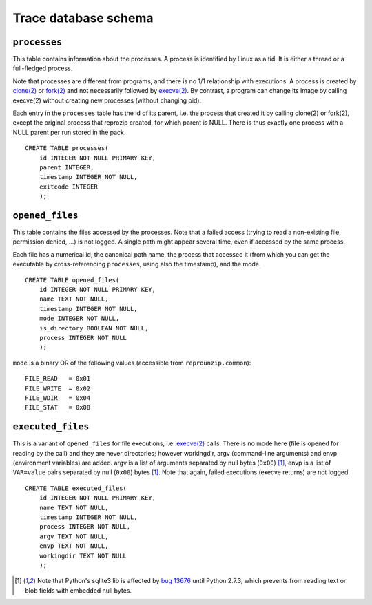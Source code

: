 ..  _trace-schema:

Trace database schema
**************************

``processes``
'''''''''''''

This table contains information about the processes. A process is identified by Linux as a tid. It is either a thread or a full-fledged process.

Note that processes are different from programs, and there is no 1/1 relationship with executions. A process is created by `clone(2) <http://linux.die.net/man/2/clone>`__ or `fork(2) <http://linux.die.net/man/2/fork>`__ and not necessarily followed by `execve(2) <http://linux.die.net/man/2/execve>`__. By contrast, a program can change its image by calling execve(2) without creating new processes (without changing pid).

Each entry in the ``processes`` table has the id of its parent, i.e. the process that created it by calling clone(2) or fork(2), except the original process that reprozip created, for which parent is NULL. There is thus exactly one process with a NULL parent per run stored in the pack.

::

    CREATE TABLE processes(
        id INTEGER NOT NULL PRIMARY KEY,
        parent INTEGER,
        timestamp INTEGER NOT NULL,
        exitcode INTEGER
        );

``opened_files``
''''''''''''''''

This table contains the files accessed by the processes. Note that a failed access (trying to read a non-existing file, permission denied, ...) is not logged. A single path might appear several time, even if accessed by the same process.

Each file has a numerical id, the canonical path name, the process that accessed it (from which you can get the executable by cross-referencing ``processes``, using also the timestamp), and the mode.

::

    CREATE TABLE opened_files(
        id INTEGER NOT NULL PRIMARY KEY,
        name TEXT NOT NULL,
        timestamp INTEGER NOT NULL,
        mode INTEGER NOT NULL,
        is_directory BOOLEAN NOT NULL,
        process INTEGER NOT NULL
        );

``mode`` is a binary OR of the following values (accessible from ``reprounzip.common``)::

    FILE_READ   = 0x01
    FILE_WRITE  = 0x02
    FILE_WDIR   = 0x04
    FILE_STAT   = 0x08

``executed_files``
''''''''''''''''''

This is a variant of ``opened_files`` for file executions, i.e. `execve(2) <http://linux.die.net/man/2/execve>`__ calls. There is no mode here (file is opened for reading by the call) and they are never directories; however workingdir, argv (command-line arguments) and envp (environment variables) are added. argv is a list of arguments separated by null bytes (``0x00``) [#nullbytes]_, envp is a list of ``VAR=value`` pairs separated by null (``0x00``) bytes [#nullbytes]_. Note that again, failed executions (execve returns) are not logged.

::

    CREATE TABLE executed_files(
        id INTEGER NOT NULL PRIMARY KEY,
        name TEXT NOT NULL,
        timestamp INTEGER NOT NULL,
        process INTEGER NOT NULL,
        argv TEXT NOT NULL,
        envp TEXT NOT NULL,
        workingdir TEXT NOT NULL
        );

..  [#nullbytes] Note that Python's sqlite3 lib is affected by `bug 13676 <http://bugs.python.org/issue13676>`__ until Python 2.7.3, which prevents from reading text or blob fields with embedded null bytes.
